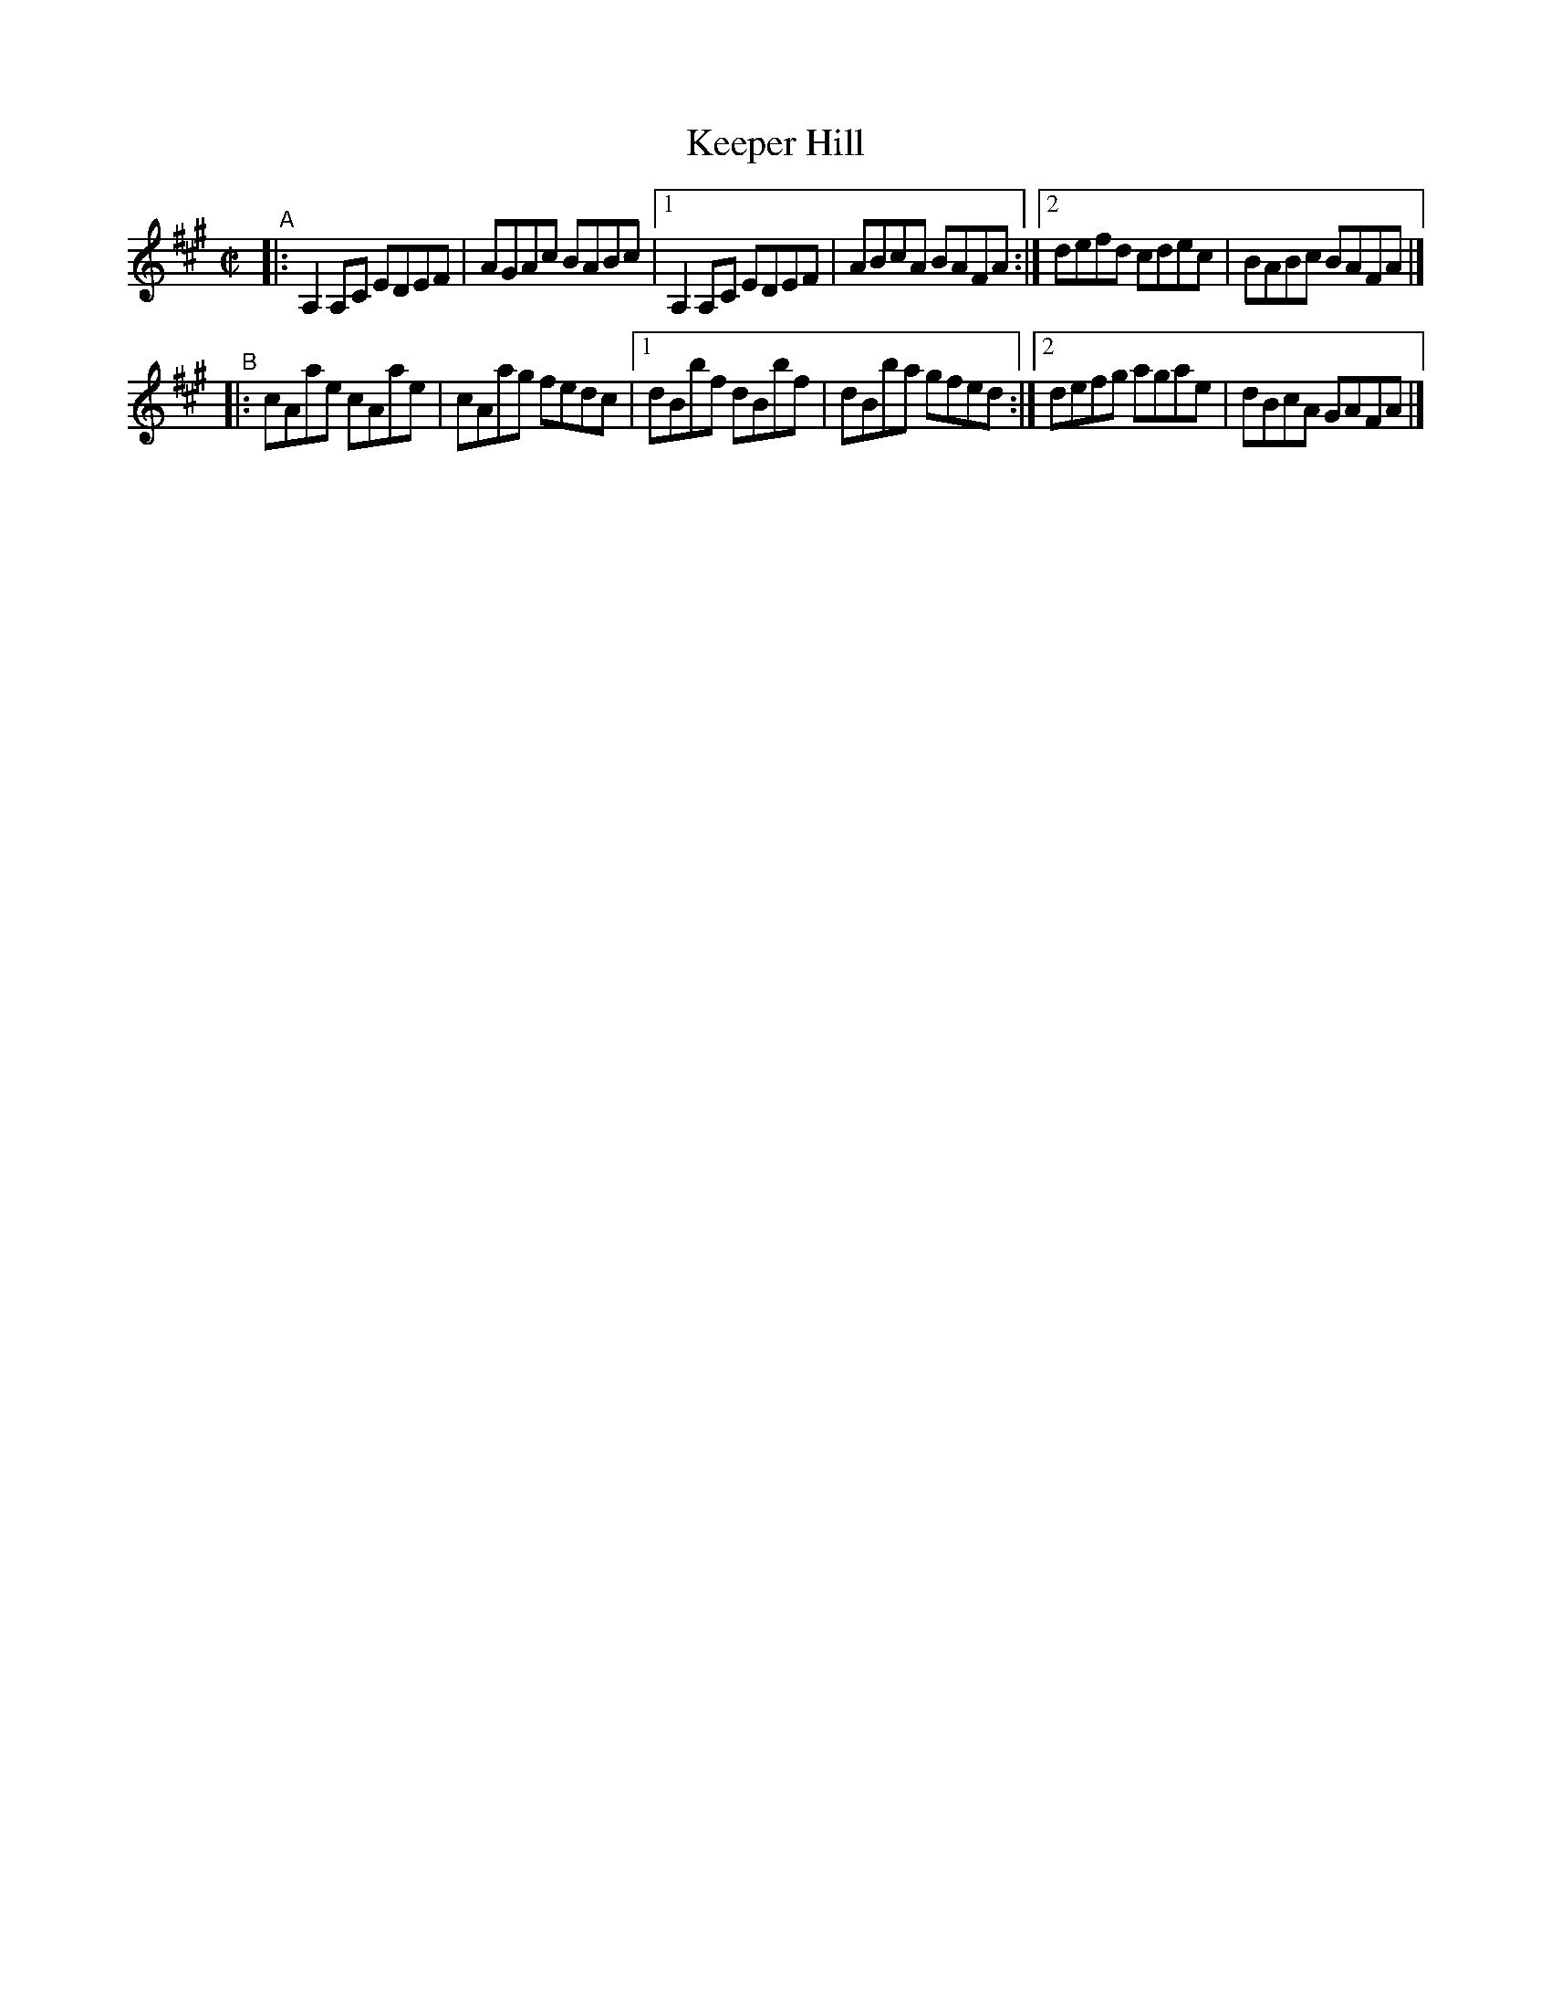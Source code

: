 X: 709
T: Keeper Hill
R: reel
%S: s:2 b:12(6+6)
B: Francis O'Neill: "The Dance Music of Ireland" (1907) #709
Z: Frank Nordberg - http://www.musicaviva.com
F: http://www.musicaviva.com/abc/tunes/ireland/oneill-1001/0709/oneill-1001-0709-1.abc
M: C|
L: 1/8
K: A
"^A"\
|: A,2A,C EDEF | AGAc BABc |\
[1 A,2A,C EDEF | ABcA BAFA :|\
[2 defd   cdec | BABc BAFA |]
"^B"\
|: cAae cAae | cAag fedc |\
[1 dBbf dBbf | dBba gfed :|\
[2 defg agae | dBcA GAFA |]
